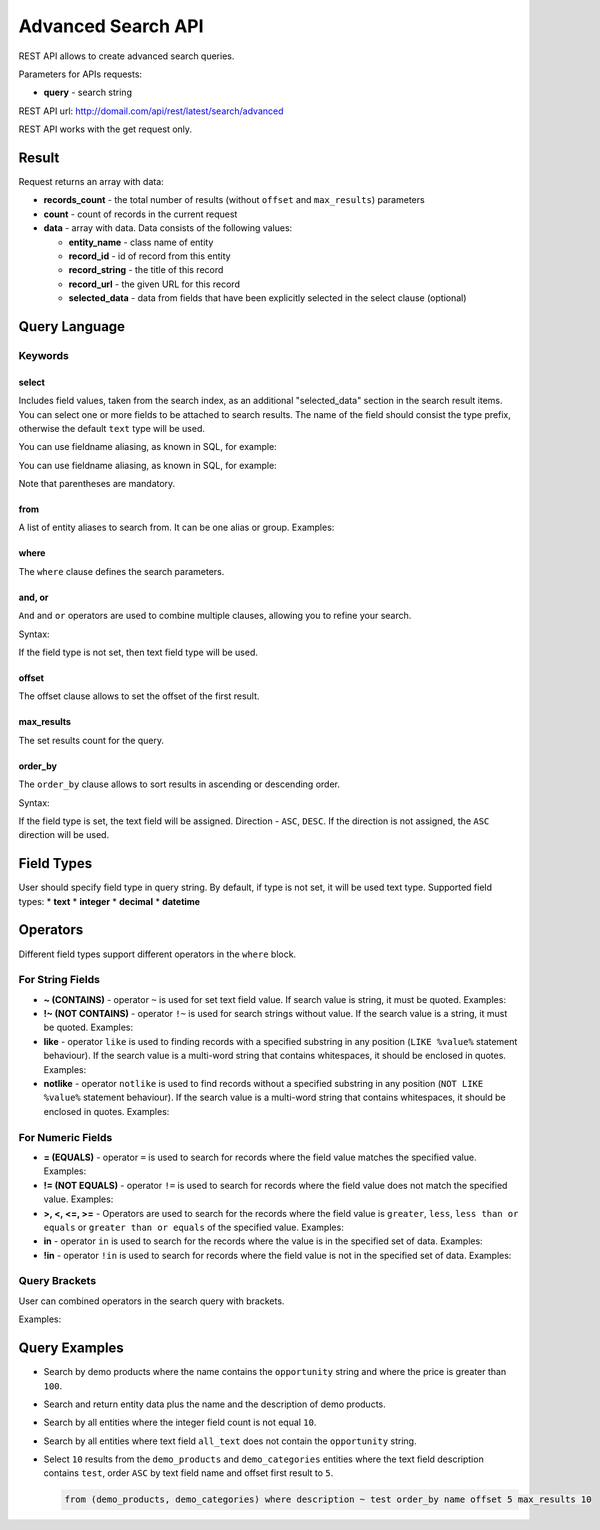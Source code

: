 .. _advanced-search-api:

Advanced Search API
===================

REST API allows to create advanced search queries.

Parameters for APIs requests:

-  **query** - search string

REST API url: http://domail.com/api/rest/latest/search/advanced

REST API works with the get request only.

Result
------

Request returns an array with data:

-  **records\_count** - the total number of results (without ``offset``
   and ``max_results``) parameters
-  **count** - count of records in the current request
-  **data** - array with data. Data consists of the following values:

   -  **entity\_name** - class name of entity
   -  **record\_id** - id of record from this entity
   -  **record\_string** - the title of this record
   -  **record\_url** - the given URL for this record
   -  **selected\_data** - data from fields that have been explicitly
      selected in the select clause (optional)

Query Language
--------------

Keywords
~~~~~~~~

select
^^^^^^

Includes field values, taken from the search index, as an additional
"selected\_data" section in the search result items. You can select one
or more fields to be attached to search results. The name of the field
should consist the type prefix, otherwise the default ``text`` type will
be used.

.. code-block:: none
    :linenos:

    select text.field_name
    select (text.first_field_name, text.second_field_name)

You can use fieldname aliasing, as known in SQL, for example:

.. code-block:: none
    :linenos:

    select text.field_1 as name, text.field_2 as author

You can use fieldname aliasing, as known in SQL, for example:

.. code-block:: none
    :linenos:

    select (text.field_1 as name, text.field_2 as author)

Note that parentheses are mandatory.

from
^^^^

A list of entity aliases to search from. It can be one alias or group.
Examples:

.. code-block:: none
    :linenos:

    from one_alias
    from (first_alias, second_alias)

where
^^^^^

The ``where`` clause defines the search parameters.

and, or
^^^^^^^

``And`` and ``or`` operators are used to combine multiple clauses, allowing you to refine your search.

Syntax:

.. code-block:: none
    :linenos:

    and field_type field_name operator value
    or field_type field_name operator value

If the field type is not set, then text field type will be used.

offset
^^^^^^

The offset clause allows to set the offset of the first result.

max\_results
^^^^^^^^^^^^

The set results count for the query.

order\_by
^^^^^^^^^

The ``order_by`` clause allows to sort results in ascending or descending order.

Syntax:

.. code-block:: none
    :linenos:

    order_by field_type field_name direction

If the field type is set, the text field will be assigned. Direction -
``ASC``, ``DESC``. If the direction is not assigned, the
``ASC`` direction will be used.

Field Types
-----------

User should specify field type in query string. By default, if type is
not set, it will be used text type. Supported field types: \* **text**
\* **integer** \* **decimal** \* **datetime**

Operators
---------

Different field types support different operators in the ``where`` block.

For String Fields
~~~~~~~~~~~~~~~~~

-  **~ (CONTAINS)** - operator ``~`` is used for set text field value.
   If search value is string, it must be quoted. Examples:

   .. code-block:: none
       :linenos:

       name ~ value
       name ~ "string value"

-  **!~ (NOT CONTAINS)** - operator ``!~`` is used for search strings
   without value. If the search value is a string, it must be quoted.
   Examples:

   .. code-block:: none
       :linenos:

       name !~ value
       name !~ "string value"

-  **like** - operator ``like`` is used to finding records with a
   specified substring in any position (``LIKE %value%`` statement
   behaviour). If the search value is a multi-word string that contains
   whitespaces, it should be enclosed in quotes. Examples:

   .. code-block:: none
       :linenos:

       name like value
       name like "string value"

-  **notlike** - operator ``notlike`` is used to find records
   without a specified substring in any position (``NOT LIKE %value%``
   statement behaviour). If the search value is a multi-word string that
   contains whitespaces, it should be enclosed in quotes. Examples:

   .. code-block:: none
       :linenos:

       name notlike value
       name notlike "string value"

For Numeric Fields
~~~~~~~~~~~~~~~~~~

-  **= (EQUALS)** - operator ``=`` is used to search for records where the
   field value matches the specified value. Examples:

   .. code-block:: none
       :linenos:

       integer count = 100
       decimal price = 12.5
       datetime create_date = "2013-01-01 00:00:00"

-  **!= (NOT EQUALS)** - operator ``!=`` is used to search for records
   where the field value does not match the specified value. Examples:

   .. code-block:: none
       :linenos:

       integer count != 5
       decimal price != 45
       datetime create_date != "2012-01-01 00:00:00"

-  **>, <, <=, >=** - Operators are used to search for the records where the field value is ``greater``, ``less``,
   ``less than or equals`` or ``greater than or equals`` of the
   specified value. Examples:

   .. code-block:: none
       :linenos:

       integer count >= 5
       decimal price < 45
       datetime create_date > "2012-01-01 00:00:00"

-  **in** - operator ``in`` is used to search for the records where the value is in
   the specified set of data. Examples:

   .. code-block:: none
       :linenos:

       integer count in (5, 10, 15, 20)
       decimal price in (12.2, 55.25)

-  **!in** - operator ``!in`` is used to search for records where the field value is not
   in the specified set of data. Examples:

   .. code-block:: none
       :linenos:

       integer count !in (1, 3, 5)
       decimal price !in (2.1, 55, 45.4)

Query Brackets
~~~~~~~~~~~~~~

User can combined operators in the search query with brackets.

Examples:

.. code-block:: none
    :linenos:

    from oro_test where (owner ~ john and (integer count > 10 or float price = 10)) or (owner ~ mary and (integer count > 5 or float price = 150))

Query Examples
--------------

-  Search by demo products where the name contains the ``opportunity`` string
   and where the price is greater than ``100``.

   .. code-block:: none
       :linenos:

       from demo_product where name ~ opportunity and double price > 100

-  Search and return entity data plus the name and the description of demo
   products.

   .. code-block:: none
       :linenos:

       select (name, description) from demo_product

-  Search by all entities where the integer field count is not equal ``10``.

   .. code-block:: none
       :linenos:

       integer count != 10

-  Search by all entities where text field ``all_text`` does not contain the
   ``opportunity`` string.

   .. code-block:: none
       :linenos:

       all_text !~ "opportunity"

-  Select ``10`` results from the ``demo_products`` and ``demo_categories``
   entities where the text field description contains ``test``, order
   ``ASC`` by text field name and offset first result to ``5``.

   .. code-block:: none

       from (demo_products, demo_categories) where description ~ test order_by name offset 5 max_results 10

